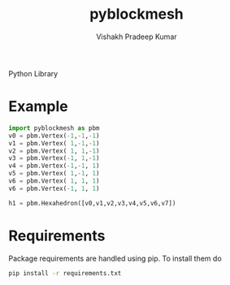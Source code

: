 #+TITLE: pyblockmesh
#+AUTHOR: Vishakh Pradeep Kumar
#+EMAIL: grokkingStuff@gmail.com

Python Library 

#+BEGIN_SRC sh :exports results
.
├── CHANGELOG.md
├── CONTRIBUTING.md
├── index.org
├── LICENSE
├── pyblockmesh
│   ├── edge.py
│   ├── face.py
│   ├── hexahedron.py
│   ├── __init__.py
│   └── vertex.py
├── pytest.ini
├── README.md
├── README.org
├── requirements.txt
├── script
│   └── test
├── setup.py
└── tests
    ├── helpers
    │   ├── __init__.py
    │   └── my_helper.py
    ├── __init__.py
    ├── tests_helper.py
    └── unit
        ├── __init__.py
        ├── test_example.py
        └── test_version.py

5 directories, 22 files
#+END_SRC

* Example


#+BEGIN_SRC py
import pyblockmesh as pbm
v0 = pbm.Vertex(-1,-1,-1)
v1 = pbm.Vertex( 1,-1,-1)
v2 = pbm.Vertex( 1, 1,-1)
v3 = pbm.Vertex(-1, 1,-1)
v4 = pbm.Vertex(-1,-1, 1)
v5 = pbm.Vertex( 1,-1, 1)
v6 = pbm.Vertex( 1, 1, 1)
v6 = pbm.Vertex(-1, 1, 1)

h1 = pbm.Hexahedron([v0,v1,v2,v3,v4,v5,v6,v7])
#+END_SRC

* Requirements

Package requirements are handled using pip. To install them do

#+BEGIN_SRC sh
pip install -r requirements.txt
#+END_SRC


